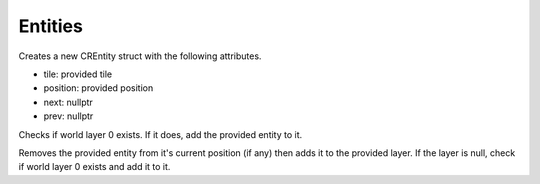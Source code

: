 Entities
========

.. c:function:: CREntity CRNewEntity(CRTile tile, Vector2 position)

Creates a new CREntity struct with the following attributes.

* tile: provided tile
* position: provided position
* next: nullptr
* prev: nullptr

.. c:function:: void CRAddEntity(CREntity *entity)

Checks if world layer 0 exists. If it does, add the provided entity to it.

.. c:function:: void CRAddEntityToLayer(CRLayer *layer, CREntity *entity)

Removes the provided entity from it's current position (if any) then adds it to the provided layer. If the layer is null, check if world layer 0 exists and add it to it.
